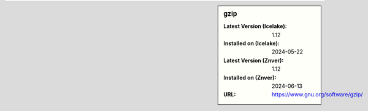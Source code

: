 .. sidebar:: gzip

   :Latest Version (Icelake): 1.12
   :Installed on (Icelake): 2024-05-22
   :Latest Version (Znver): 1.12
   :Installed on (Znver): 2024-06-13
   :URL: https://www.gnu.org/software/gzip/
